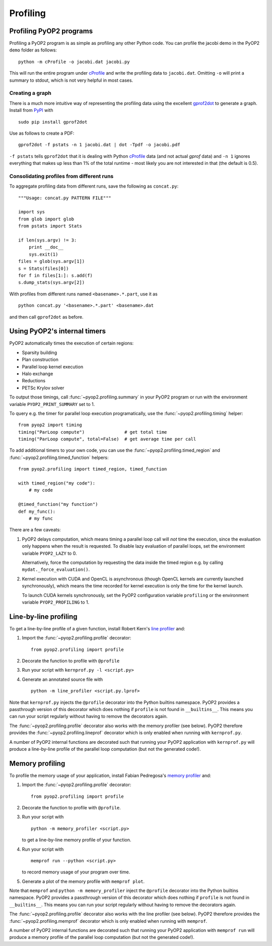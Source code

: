 Profiling
=========

Profiling PyOP2 programs
------------------------

Profiling a PyOP2 program is as simple as profiling any other Python
code. You can profile the jacobi demo in the PyOP2 ``demo`` folder as
follows: ::

  python -m cProfile -o jacobi.dat jacobi.py

This will run the entire program under cProfile_ and write the profiling
data to ``jacobi.dat``. Omitting ``-o`` will print a summary to stdout,
which is not very helpful in most cases.

Creating a graph
................

There is a much more intuitive way of representing the profiling data
using the excellent gprof2dot_ to generate a graph. Install from `PyPI
<http://pypi.python.org/pypi/gprof2dot/>`__ with ::

  sudo pip install gprof2dot

Use as follows to create a PDF: ::

  gprof2dot -f pstats -n 1 jacobi.dat | dot -Tpdf -o jacobi.pdf

``-f pstats`` tells ``gprof2dot`` that it is dealing with Python
cProfile_ data (and not actual *gprof* data) and ``-n 1`` ignores
everything that makes up less than 1% of the total runtime - most likely
you are not interested in that (the default is 0.5).

Consolidating profiles from different runs
..........................................

To aggregate profiling data from different runs, save the following as
``concat.py``: ::

  """Usage: concat.py PATTERN FILE"""

  import sys
  from glob import glob
  from pstats import Stats

  if len(sys.argv) != 3:
      print __doc__
      sys.exit(1)
  files = glob(sys.argv[1])
  s = Stats(files[0])
  for f in files[1:]: s.add(f)
  s.dump_stats(sys.argv[2])

With profiles from different runs named ``<basename>.*.part``, use it
as ::

  python concat.py '<basename>.*.part' <basename>.dat

and then call ``gprof2dot`` as before.

Using PyOP2's internal timers
-----------------------------

PyOP2 automatically times the execution of certain regions:

* Sparsity building
* Plan construction
* Parallel loop kernel execution
* Halo exchange
* Reductions
* PETSc Krylov solver

To output those timings, call :func:`~pyop2.profiling.summary` in your
PyOP2 program or run with the environment variable
``PYOP2_PRINT_SUMMARY`` set to 1.

To query e.g. the timer for parallel loop execution programatically,
use the :func:`~pyop2.profiling.timing` helper: ::

  from pyop2 import timing
  timing("ParLoop compute")               # get total time
  timing("ParLoop compute", total=False)  # get average time per call

To add additional timers to your own code, you can use the
:func:`~pyop2.profiling.timed_region` and
:func:`~pyop2.profiling.timed_function` helpers: ::

  from pyop2.profiling import timed_region, timed_function

  with timed_region("my code"):
      # my code

  @timed_function("my function")
  def my_func():
      # my func

There are a few caveats:

1. PyOP2 delays computation, which means timing a parallel loop call
   will *not* time the execution, since the evaluation only happens when
   the result is requested. To disable lazy evaluation of parallel
   loops, set the environment variable ``PYOP2_LAZY`` to 0.

   Alternatively, force the computation by requesting the data inside
   the timed region e.g. by calling ``mydat._force_evaluation()``.

2. Kernel execution with CUDA and OpenCL is asynchronous (though OpenCL
   kernels are currently launched synchronously), which means the time
   recorded for kernel execution is only the time for the kernel launch.

   To launch CUDA kernels synchronously, set the PyOP2 configuration
   variable ``profiling`` or the environment variable
   ``PYOP2_PROFILING`` to 1.

Line-by-line profiling
----------------------

To get a line-by-line profile of a given function, install Robert Kern's
`line profiler`_ and:

1. Import the :func:`~pyop2.profiling.profile` decorator: ::

     from pyop2.profiling import profile

2. Decorate the function to profile with ``@profile``
3. Run your script with ``kernprof.py -l <script.py>``
4. Generate an annotated source file with ::

     python -m line_profiler <script.py.lprof>

Note that ``kernprof.py`` injects the ``@profile`` decorator into the
Python builtins namespace. PyOP2 provides a passthrough version of this
decorator which does nothing if ``profile`` is not found in
``__builtins__``. This means you can run your script regularly without
having to remove the decorators again.

The :func:`~pyop2.profiling.profile` decorator also works with the
memory profiler (see below). PyOP2 therefore provides the
:func:`~pyop2.profiling.lineprof` decorator which is only enabled when
running with ``kernprof.py``.

A number of PyOP2 internal functions are decorated such that running
your PyOP2 application with ``kernprof.py`` will produce a line-by-line
profile of the parallel loop computation (but not the generated code!).

Memory profiling
----------------

To profile the memory usage of your application, install Fabian
Pedregosa's `memory profiler`_ and:

1. Import the :func:`~pyop2.profiling.profile` decorator: ::

     from pyop2.profiling import profile

2. Decorate the function to profile with ``@profile``.
3. Run your script with ::

      python -m memory_profiler <script.py>

   to get a line-by-line memory profile of your function.
4. Run your script with ::
   
      memprof run --python <script.py>

   to record memory usage of your program over time.
5. Generate a plot of the memory profile with ``memprof plot``.

Note that ``memprof`` and ``python -m memory_profiler`` inject the
``@profile`` decorator into the Python builtins namespace. PyOP2
provides a passthrough version of this decorator which does nothing if
``profile`` is not found in ``__builtins__``. This means you can run
your script regularly without having to remove the decorators again.

The :func:`~pyop2.profiling.profile` decorator also works with the line
profiler (see below). PyOP2 therefore provides the
:func:`~pyop2.profiling.memprof` decorator which is only enabled when
running with ``memprof``.

A number of PyOP2 internal functions are decorated such that running
your PyOP2 application with ``memprof run`` will produce a memory
profile of the parallel loop computation (but not the generated code!).

.. _cProfile: https://docs.python.org/2/library/profile.html#cProfile
.. _gprof2dot: https://code.google.com/p/jrfonseca/wiki/Gprof2Dot
.. _line profiler: https://pythonhosted.org/line_profiler/
.. _memory profiler: https://github.com/fabianp/memory_profiler
